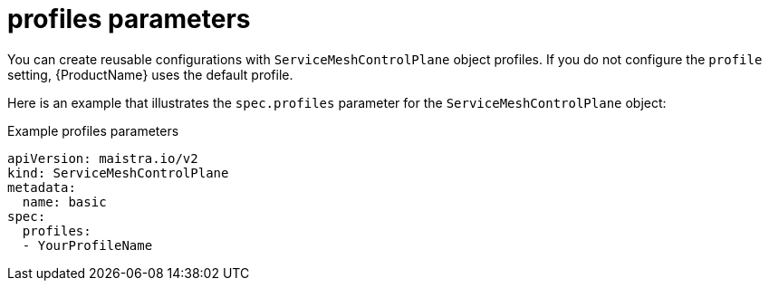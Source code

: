 // Module included in the following assemblies:
//
// * service_mesh/v2x/ossm-reference-smcp.adoc

[id="ossm-cr-profiles_{context}"]
= profiles parameters

You can create reusable configurations with `ServiceMeshControlPlane` object profiles. If you do not configure the `profile` setting, {ProductName} uses the default profile.

Here is an example that illustrates the `spec.profiles` parameter for the `ServiceMeshControlPlane` object:

.Example profiles parameters
[source,yaml]
----
apiVersion: maistra.io/v2
kind: ServiceMeshControlPlane
metadata:
  name: basic
spec:
  profiles:
  - YourProfileName
----
